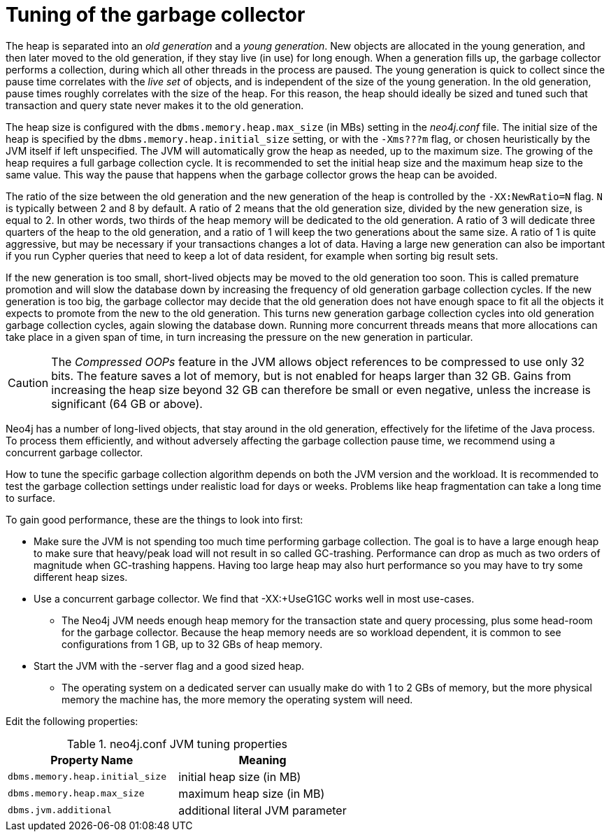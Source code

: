 [[gc-tuning]]
= Tuning of the garbage collector
:description: This section discusses the effect of the Java Virtual Machine's garbage collector with regards to Neo4j performance. 

The heap is separated into an _old generation_ and a _young generation_.
New objects are allocated in the young generation, and then later moved to the old generation, if they stay live (in use) for long enough.
When a generation fills up, the garbage collector performs a collection, during which all other threads in the process are paused.
The young generation is quick to collect since the pause time correlates with the _live set_ of objects, and is independent of the size of the young generation.
In the old generation, pause times roughly correlates with the size of the heap.
For this reason, the heap should ideally be sized and tuned such that transaction and query state never makes it to the old generation.

The heap size is configured with the `dbms.memory.heap.max_size` (in MBs) setting in the _neo4j.conf_ file.
The initial size of the heap is specified by the `dbms.memory.heap.initial_size` setting, or with the `-Xms???m` flag, or chosen heuristically by the JVM itself if left unspecified.
The JVM will automatically grow the heap as needed, up to the maximum size.
The growing of the heap requires a full garbage collection cycle.
It is recommended to set the initial heap size and the maximum heap size to the same value.
This way the pause that happens when the garbage collector grows the heap can be avoided.

The ratio of the size between the old generation and the new generation of the heap is controlled by the `-XX:NewRatio=N` flag.
`N` is typically between 2 and 8 by default.
A ratio of 2 means that the old generation size, divided by the new generation size, is equal to 2.
In other words, two thirds of the heap memory will be dedicated to the old generation.
A ratio of 3 will dedicate three quarters of the heap to the old generation, and a ratio of 1 will keep the two generations about the same size.
A ratio of 1 is quite aggressive, but may be necessary if your transactions changes a lot of data.
Having a large new generation can also be important if you run Cypher queries that need to keep a lot of data resident, for example when sorting big result sets.

If the new generation is too small, short-lived objects may be moved to the old generation too soon.
This is called premature promotion and will slow the database down by increasing the frequency of old generation garbage collection cycles.
If the new generation is too big, the garbage collector may decide that the old generation does not have enough space to fit all the objects it expects to promote from the new to the old generation.
This turns new generation garbage collection cycles into old generation garbage collection cycles, again slowing the database down.
Running more concurrent threads means that more allocations can take place in a given span of time, in turn increasing the pressure on the new generation in particular.

[CAUTION]
--
The _Compressed OOPs_ feature in the JVM allows object references to be compressed to use only 32 bits.
The feature saves a lot of memory, but is not enabled for heaps larger than 32 GB.
Gains from increasing the heap size beyond 32 GB can therefore be small or even negative, unless the increase is significant (64 GB or above).
--

Neo4j has a number of long-lived objects, that stay around in the old generation, effectively for the lifetime of the Java process.
To process them efficiently, and without adversely affecting the garbage collection pause time, we recommend using a concurrent garbage collector.

How to tune the specific garbage collection algorithm depends on both the JVM version and the workload.
It is recommended to test the garbage collection settings under realistic load for days or weeks.
Problems like heap fragmentation can take a long time to surface.

To gain good performance, these are the things to look into first:

* Make sure the JVM is not spending too much time performing garbage collection.
  The goal is to have a large enough heap to make sure that heavy/peak load will not result in so called GC-trashing.
  Performance can drop as much as two orders of magnitude when GC-trashing happens.
  Having too large heap may also hurt performance so you may have to try some different heap sizes.
* Use a concurrent garbage collector.
  We find that +-XX:+UseG1GC+ works well in most use-cases.
** The Neo4j JVM needs enough heap memory for the transaction state and query processing, plus some head-room for the garbage collector.
   Because the heap memory needs are so workload dependent, it is common to see configurations from 1 GB, up to 32 GBs of heap memory.
* Start the JVM with the -server flag and a good sized heap.
** The operating system on a dedicated server can usually make do with 1 to 2 GBs of memory, but the more physical memory the machine has, the more memory the operating system will need.

Edit the following properties:

.neo4j.conf JVM tuning properties
[options="header", cols="<m,<"]
|====================
| Property Name                 | Meaning
| dbms.memory.heap.initial_size | initial heap size (in MB)
| dbms.memory.heap.max_size     | maximum heap size (in MB)
| dbms.jvm.additional           | additional literal JVM parameter
|====================
